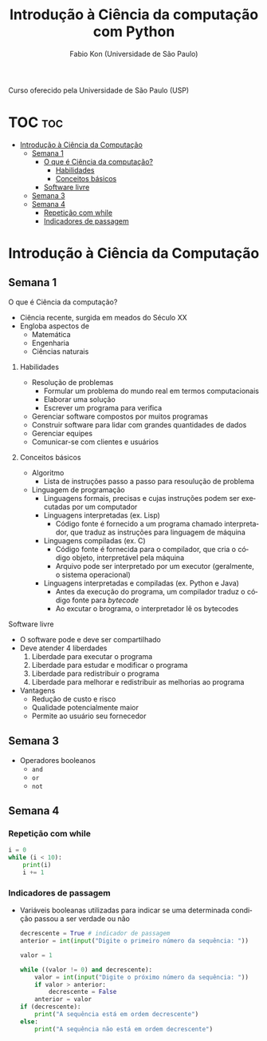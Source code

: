 #+TITLE: Introdução à Ciência da computação com Python
#+AUTHOR: Fabio Kon (Universidade de São Paulo)
#+LANGUAGE: pt
#+OPTIONS: date:nil

Curso oferecido pela Universidade de São Paulo (USP)

* TOC :toc:
- [[#introdução-à-ciência-da-computação][Introdução à Ciência da Computação]]
  - [[#semana-1][Semana 1]]
      - [[#o-que-é-ciência-da-computação][O que é Ciência da computação?]]
        - [[#habilidades][Habilidades]]
        - [[#conceitos-básicos][Conceitos básicos]]
      - [[#software-livre][Software livre]]
  - [[#semana-3][Semana 3]]
  - [[#semana-4][Semana 4]]
    - [[#repetição-com-while][Repetição com while]]
    - [[#indicadores-de-passagem][Indicadores de passagem]]

* Introdução à Ciência da Computação
** Semana 1
**** O que é Ciência da computação?
+ Ciência recente, surgida em meados do Século XX
+ Engloba aspectos de
  + Matemática
  + Engenharia
  + Ciências naturais
***** Habilidades
+ Resolução de problemas
  + Formular um problema do mundo real em termos computacionais
  + Elaborar uma solução
  + Escrever um programa para verifica
+ Gerenciar software compostos por muitos programas
+ Construir software para lidar com grandes quantidades de dados
+ Gerenciar equipes
+ Comunicar-se com clientes e usuários
***** Conceitos básicos
+ Algoritmo
  + Lista de instruções passo a passo para resoulução de problema
+ Linguagem de programação
  + Linguagens formais, precisas e cujas instruções podem ser executadas por um computador
  + Linguagens interpretadas (ex. Lisp)
    + Código fonte é fornecido a um programa chamado interpretador, que traduz as instruções para linguagem de máquina
  + Linguagens compiladas (ex. C)
    + Código fonte é fornecida para o compilador, que cria o código objeto, interpretável pela máquina
    + Arquivo pode ser interpretado por um executor (geralmente, o sistema operacional)
  + Linguagens interpretadas e compiladas (ex. Python e Java)
    + Antes da execução do programa, um compilador traduz o código fonte para /bytecode/
    + Ao excutar o brograma, o interpretador lê os bytecodes
**** Software livre
+ O software pode e deve ser compartilhado
+ Deve atender 4 liberdades
  1. Liberdade para executar o programa
  2. Liberdade para estudar e modificar o programa
  3. Liberdade para redistribuir o programa
  4. Liberdade para melhorar e redistribuir as melhorias ao programa
+ Vantagens
  + Redução de custo e risco
  + Qualidade potencialmente maior
  + Permite ao usuário seu fornecedor
** Semana 3
+ Operadores booleanos
  + ~and~
  + ~or~
  + ~not~
** Semana 4
*** Repetição com while
#+begin_src python
  i = 0
  while (i < 10):
      print(i)
      i += 1
#+end_src 
*** Indicadores de passagem
+ Variáveis booleanas utilizadas para indicar se uma determinada condição passou a ser verdade ou não
  #+begin_src python
    decrescente = True # indicador de passagem
    anterior = int(input("Digite o primeiro número da sequência: "))

    valor = 1

    while ((valor != 0) and decrescente):
        valor = int(input("Digite o próximo número da sequência: "))
        if valor > anterior:
            decrescente = False
        anterior = valor
    if (decrescente):
        print("A sequência está em ordem decrescente")
    else:
        print("A sequência não está em ordem decrescente")
  #+end_src 
